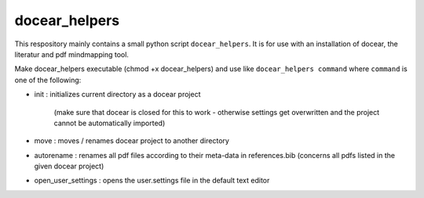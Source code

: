 docear_helpers
==============

This respository mainly contains a small python script ``docear_helpers``.
It is for use with an installation of docear, the literatur and pdf mindmapping
tool.

Make docear_helpers executable (chmod +x docear_helpers) and use like ``docear_helpers command``
where ``command`` is one of the following:

- init : initializes current directory as a docear project

    (make sure that docear is closed for this to work - otherwise settings get overwritten and the project cannot be automatically imported)
- move : moves / renames docear project to another directory
- autorename : renames all pdf files according to their meta-data in
  references.bib (concerns all pdfs listed in the given docear project)
- open_user_settings : opens the user.settings file in the default text editor

